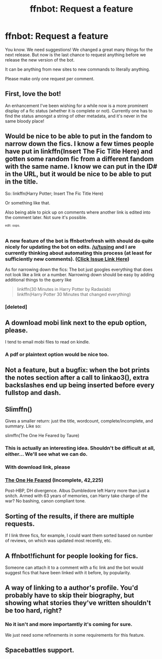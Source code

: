 #+TITLE: ffnbot: Request a feature

* ffnbot: Request a feature
:PROPERTIES:
:Author: StuxCrystal
:Score: 10
:DateUnix: 1442027475.0
:DateShort: 2015-Sep-12
:FlairText: Misc
:END:
You know. We need suggestions! We changed a great many things for the next release. But now is the last chance to request anything before we release the new version of the bot.

It can be anything from new sites to new commands to literally anything.

Please make only one request per comment.


** First, love the bot!

An enhancement I've been wishing for a while now is a more prominent display of a fic status (whether it is complete or not). Currently one has to find the status amongst a string of other metadata, and it's never in the same bloody place!
:PROPERTIES:
:Author: sherm_p
:Score: 17
:DateUnix: 1442034735.0
:DateShort: 2015-Sep-12
:END:


** Would be nice to be able to put in the fandom to narrow down the fics. I know a few times people have put in linkffn(Insert The Fic Title Here) and gotten some random fic from a different fandom with the same name. I know we can put in the ID# in the URL, but it would be nice to be able to put in the title.

So: linkffn(Harry Potter; Insert The Fic Title Here)

Or something like that.

Also being able to pick up on comments where another link is edited into the comment later. Not sure it's possible.

^{^{edit:}} ^{^{oops.}}
:PROPERTIES:
:Author: OwlPostAgain
:Score: 5
:DateUnix: 1442027986.0
:DateShort: 2015-Sep-12
:END:

*** A new feature of the bot is ffnbot!refresh with should do quite nicely for updating the bot on edits. [[/u/tusing]] and I are currently thinking about automating this process (at least for sufficiently new comments). ([[https://github.com/tusing/reddit-ffn-bot/issues/89][Click Issue Link Here]])

As for narrowing down the fics: The bot just googles everything that does not look like a link or a number. Narrowing down should be easy by adding additional things to the query like

#+begin_quote
  linkffn(30 Minutes in Harry Potter by Radaslab)\\
  linkffn(Harry Potter 30 Minutes that changed everything)
#+end_quote
:PROPERTIES:
:Author: StuxCrystal
:Score: 5
:DateUnix: 1442028445.0
:DateShort: 2015-Sep-12
:END:


*** [deleted]
:PROPERTIES:
:Score: 1
:DateUnix: 1442028838.0
:DateShort: 2015-Sep-12
:END:


** A download mobi link next to the epub option, please.

I tend to email mobi files to read on kindle.
:PROPERTIES:
:Author: inimically
:Score: 5
:DateUnix: 1442033097.0
:DateShort: 2015-Sep-12
:END:

*** A pdf or plaintext option would be nice too.
:PROPERTIES:
:Author: waylandertheslayer
:Score: 1
:DateUnix: 1442166105.0
:DateShort: 2015-Sep-13
:END:


** Not a feature, but a bugfix: when the bot prints the notes section after a call to linkao3(), extra backslashes end up being inserted before every fullstop and dash.
:PROPERTIES:
:Score: 4
:DateUnix: 1442048345.0
:DateShort: 2015-Sep-12
:END:


** Slimffn()

Gives a smaller return: just the title, wordcount, complete/incomplete, and summary. Like so:

slimffn(The One He Feared by Taure)
:PROPERTIES:
:Author: Taure
:Score: 5
:DateUnix: 1442049182.0
:DateShort: 2015-Sep-12
:END:

*** This is actually an interesting idea. Shouldn't be difficult at all, either... We'll see what we can do.
:PROPERTIES:
:Author: tusing
:Score: 6
:DateUnix: 1442049729.0
:DateShort: 2015-Sep-12
:END:


*** With download link, please
:PROPERTIES:
:Score: 3
:DateUnix: 1442109742.0
:DateShort: 2015-Sep-13
:END:


*** *[[https://www.fanfiction.net/s/9778984/1/The-One-He-Feared][The One He Feared]]* (Incomplete, 42,225)

Post-HBP, DH divergence. Albus Dumbledore left Harry more than just a snitch. Armed with 63 years of memories, can Harry take charge of the war? No bashing, canon compliant tone.
:PROPERTIES:
:Author: Taure
:Score: 2
:DateUnix: 1442049188.0
:DateShort: 2015-Sep-12
:END:


** Sorting of the results, if there are multiple requests.

If I link three fics, for example, I could want them sorted based on number of reviews, on which was updated most recently, etc.
:PROPERTIES:
:Author: NMR3
:Score: 3
:DateUnix: 1442050701.0
:DateShort: 2015-Sep-12
:END:


** A ffnbot!fichunt for people looking for fics.

Someone can attach it to a comment with a fic link and the bot would suggest fics that have been linked with it before, by popularity.
:PROPERTIES:
:Author: DZCreeper
:Score: 3
:DateUnix: 1442084095.0
:DateShort: 2015-Sep-12
:END:


** A way of linking to a author's profile. You'd probably have to skip their biography, but showing what stories they've written shouldn't be too hard, right?
:PROPERTIES:
:Author: NMR3
:Score: 1
:DateUnix: 1442089826.0
:DateShort: 2015-Sep-13
:END:

*** No it isn't and more importamtly it's coming for sure.

We just need some refinements in some requirements for this feature.
:PROPERTIES:
:Author: StuxCrystal
:Score: 3
:DateUnix: 1442095815.0
:DateShort: 2015-Sep-13
:END:


** Spacebattles support.
:PROPERTIES:
:Author: TyrialFrost
:Score: 1
:DateUnix: 1442219549.0
:DateShort: 2015-Sep-14
:END:
